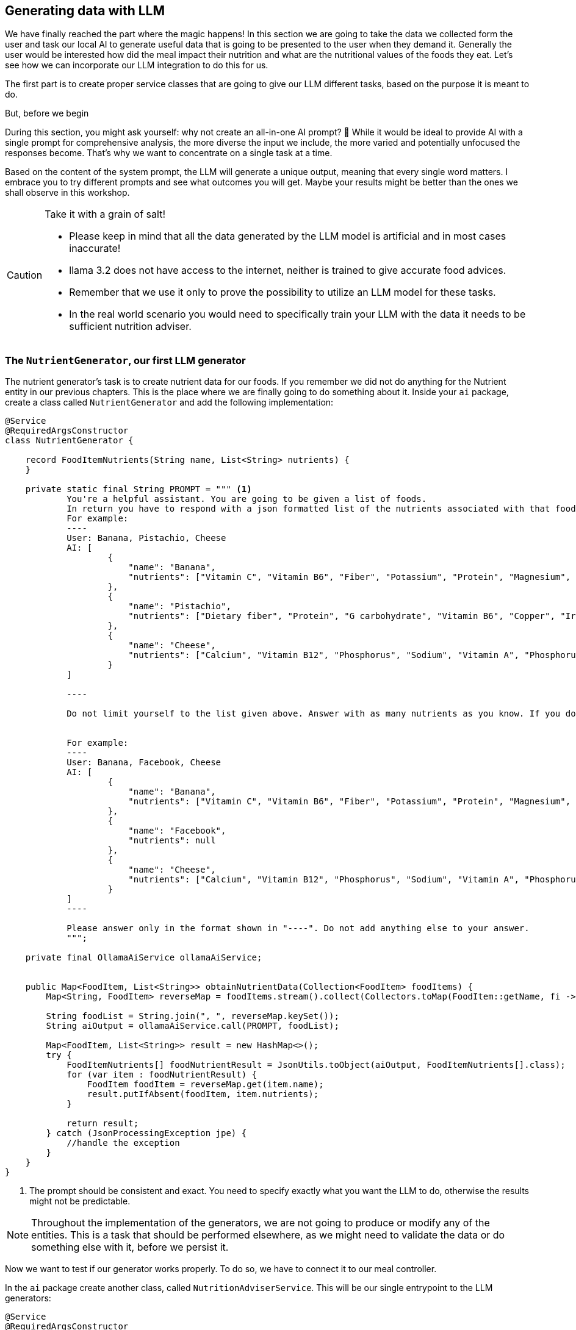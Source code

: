 
:imagesdir: img
:source-highlighter: coderay
:icons: font

== Generating data with LLM

We have finally reached the part where the magic happens!
In this section we are going to take the data we collected form the user and task our local AI to generate useful data
that is going to be presented to the user when they demand it.
Generally the user would be interested how did the meal impact their nutrition and what are the nutritional values of the foods they eat.
Let's see how we can incorporate our LLM integration to do this for us.

The first part is to create proper service classes that are going to give our LLM different tasks, based on the purpose
it is meant to do.

.But, before we begin
****
During this section, you might ask yourself: why not create an all-in-one AI prompt? 🤔
While it would be ideal to provide AI with a single prompt for comprehensive analysis, the more diverse the input we include,
the more varied and potentially unfocused the responses become.
That's why we want to concentrate on a single task at a time.

Based on the content of the system prompt, the LLM will generate a unique output, meaning that every
single word matters.
I embrace you to try different prompts and see what outcomes you will get.
Maybe your results might be better than the ones we shall observe in this workshop.
****

.Take it with a grain of salt!
[CAUTION]
====
* Please keep in mind that all the data generated by the LLM model is artificial and in most cases inaccurate!
* llama 3.2 does not have access to the internet, neither is trained to give accurate food advices.
* Remember that we use it only to prove the possibility to utilize an LLM model for these tasks.
* In the real world scenario you would need to specifically train your LLM with the data it needs to be sufficient nutrition
adviser.
====

=== The `NutrientGenerator`, our first LLM generator

The nutrient generator's task is to create nutrient data for our foods.
If you remember we did not do anything for the Nutrient entity in our previous chapters.
This is the place where we are finally going to do something about it.
Inside your `ai` package, create a class called `NutrientGenerator` and add the following implementation:

[source, java]
----
@Service
@RequiredArgsConstructor
class NutrientGenerator {

    record FoodItemNutrients(String name, List<String> nutrients) {
    }

    private static final String PROMPT = """ <.>
            You're a helpful assistant. You are going to be given a list of foods.
            In return you have to respond with a json formatted list of the nutrients associated with that food.
            For example:
            ----
            User: Banana, Pistachio, Cheese
            AI: [
                    {
                        "name": "Banana",
                        "nutrients": ["Vitamin C", "Vitamin B6", "Fiber", "Potassium", "Protein", "Magnesium", "Manganese", "Saturated fat"]
                    },
                    {
                        "name": "Pistachio",
                        "nutrients": ["Dietary fiber", "Protein", "G carbohydrate", "Vitamin B6", "Copper", "Iron", "Magnesium", "Phosphorus", "Manganese"]
                    },
                    {
                        "name": "Cheese",
                        "nutrients": ["Calcium", "Vitamin B12", "Phosphorus", "Sodium", "Vitamin A", "Phosphorus", "Potassium"]
                    }
            ]

            ----

            Do not limit yourself to the list given above. Answer with as many nutrients as you know. If you don't recognize the food item, set the nutrients value to null.


            For example:
            ----
            User: Banana, Facebook, Cheese
            AI: [
                    {
                        "name": "Banana",
                        "nutrients": ["Vitamin C", "Vitamin B6", "Fiber", "Potassium", "Protein", "Magnesium", "Manganese", "Saturated fat"]
                    },
                    {
                        "name": "Facebook",
                        "nutrients": null
                    },
                    {
                        "name": "Cheese",
                        "nutrients": ["Calcium", "Vitamin B12", "Phosphorus", "Sodium", "Vitamin A", "Phosphorus", "Potassium"]
                    }
            ]
            ----

            Please answer only in the format shown in "----". Do not add anything else to your answer.
            """;

    private final OllamaAiService ollamaAiService;


    public Map<FoodItem, List<String>> obtainNutrientData(Collection<FoodItem> foodItems) {
        Map<String, FoodItem> reverseMap = foodItems.stream().collect(Collectors.toMap(FoodItem::getName, fi -> fi));

        String foodList = String.join(", ", reverseMap.keySet());
        String aiOutput = ollamaAiService.call(PROMPT, foodList);

        Map<FoodItem, List<String>> result = new HashMap<>();
        try {
            FoodItemNutrients[] foodNutrientResult = JsonUtils.toObject(aiOutput, FoodItemNutrients[].class);
            for (var item : foodNutrientResult) {
                FoodItem foodItem = reverseMap.get(item.name);
                result.putIfAbsent(foodItem, item.nutrients);
            }

            return result;
        } catch (JsonProcessingException jpe) {
            //handle the exception
        }
    }
}
----
<.> The prompt should be consistent and exact.
You need to specify exactly what you want the LLM to do, otherwise the results might not be predictable.

NOTE: Throughout the implementation of the generators, we are not going to produce or modify any of the entities.
This is a task that should be performed elsewhere, as we might need to validate the data or do something else with it,
before we persist it.

Now we want to test if our generator works properly.
To do so, we have to connect it to our meal controller.

In the `ai` package create another class, called `NutritionAdviserService`.
This will be our single entrypoint to the LLM generators:

[source, java]
----
@Service
@RequiredArgsConstructor
public class NutritionAdviserService {

    @EventListener <.>
    public void obtainMealDataFromLLM(MealCreatedEvent event) { <.>

    }
}
----
<.> We want this class to handle application events, as we are going to call this after the creation of the meal,
but not invoke it directly into the controller.
This design allows us to add different event handlers in the future, where we can trigger separate tasks
and not mix everything into one single service.
<.> The event payload needs specific implementation in order to be injected into the method.
You can implement it like this:
+
[source, java]
----
@Getter
public class MealCreatedEvent extends ApplicationEvent {

    private final Meal meal;

    public MealCreatedEvent(Meal meal, Object source) {
        super(source);
        this.meal = meal;
    }
}
----

The next step is to implement logic for invoking the Nutrient generator:

[source, java]
----
public class NutritionAdviserService {

    //Injections

    @EventListener
    public void obtainMealDataFromLLM(MealCreatedEvent event) {
        Meal meal = event.getMeal();
        obtainNutrientData(meal);
    }

    private void obtainNutrientData(Meal meal) {
        List<FoodItem> foodItemsWithoutNutrients = meal.getConsumedFoods().stream()
                .map(FoodItemAmount::getFoodItem)
                .filter(foodItem -> foodItem.getNutrients().isEmpty()).toList();

        if (foodItemsWithoutNutrients.isEmpty()) { <.>
            return;
        }

        Map<FoodItem, List<String>> foodNutrients = nutrientGenerator.obtainNutrientData(foodItemsWithoutNutrients);

        //Finding or creating new nutrient entries, to avoid duplication in the database
        Map<String, Nutrient> nutrientMap = computeNutrientMap(foodNutrients.values()
                .stream().flatMap(List::stream).collect(Collectors.toSet()));

        for (var entry : foodNutrients.entrySet()) {
            FoodItem foodItem = entry.getKey();
            List<String> generatedNutrients = entry.getValue();
            if (generatedNutrients != null) {
                List<Nutrient> nutrients = generatedNutrients.stream().map(nutrientMap::get).toList();
                foodItem.getNutrients().addAll(nutrients);
                foodItemRepository.save(foodItem);
            }
        }
    }
}

 private Map<String, Nutrient> computeNutrientMap(Set<String> nutrientNames) {
        Map<String, Nutrient> nutrientMap = new HashMap<>();
        for (var name : nutrientNames) {
            Nutrient nutrient = nutrientRepository.findByName(name)
                    .orElseGet(() -> nutrientRepository.save(new Nutrient(name)));
            nutrientMap.put(name, nutrient);
        }

        return nutrientMap;
    }
----

The code should be self-explanatory - we filter out the food items that already have nutritional data and leave only the
data that needs to be processed by the LLM.
Then after we get response from the LLM, we flatten the data to create unique `Nutrient` entities and avoid persisting ones that already exist.
Finally, we assign the list of nutrients to each food, found in the output list.

Now in order to call this event and trigger the logic, we need to go back to the `MealController` and add the event invocation:

[source, java]
----
...
public class MealController {
    private final ApplicationEventPublisher event;

    ...

    @PostMapping("/user/{id}")
    public ResponseEntity<MealDto> createMeal(@PathVariable("id") Long userId, @RequestBody MealDto mealDto) {
        ...

        event.publishEvent(new MealCreatedEvent(meal, this)); <.>
        return ResponseEntity.ok(new MealDto(meal));
    }

    public ResponseEntity<List<MealDto>> listAllUserMeals(@PathVariable("id") Long userId) {...}

}
----
<.> Put your event trigger right before sending the response

Now with this done, you can test the POST `/meal/user/{id}` endpoint again.
Your response might be delayed for up to a minute.
LLM is thinking!

Once you see a response from the service, you will not immediately see any nutrients.
This is because we have not programmed the DTO to show them.
But we have another endpoint for that.
Simply call GET `/food/search?name=<foodName>`, and check if the food has a list of nutrients assigned.
If you have implemented the classes properly, you should see a result like this:

[source, json]
----
[
  {
        "id": 3,
        "name": "Cheese",
        "nutrients": [
            "Vitamin B12",
            "Phosphorus",
            "Cholesterol",
            "Vitamin A",
            "Calcium",
            "Sodium"
        ]
    }
]
----

.Duude... It's so slow...
[WARNING]
====
From now on things, are going to get a little bit slower, I know.
Depending on how your machine is performing, you might experience slowdowns,
lags and thermal increases, but don't worry and load that patience up!
We are going to mitigate this in the next chapter, by making those invocations asynchronous.

This won't necessarily fix the computational speed, but at least it is going to improve the user experience
by avoiding the wait for AI computation.
====

=== `CaloricInformationGenerator`

The next thing we don't have data for is how many calories does each `FoodItemAmount` have.
To be able to get that information, we will need to implement yet another LLM prompting class, called `CaloricInformationGemarator`
(or whatever better naming you have to offer...)

[source, java]
----
@Service
@RequiredArgsConstructor
class CaloricInformationGenerator {

    record FoodCaloricImpact(String name, int calories) {
    }

    private static final String PROMPT = """
            You're a helpful assistant. You are going to be given a list of foods and their amounts.
            In return you have to respond with a json formatted list of the name of the food, its amount and its caloric impact, based on the amount given.
            For example:
            ----
            User: 500 gr Banana, 100 gr Pistachio, 1 slice Cheese
            AI: [
                    {
                        "name": "500 gr Banana",
                        "calories": "445"
                    },
                    {
                        "name": "100 gr Pistachio",
                        "calories": 560
                    },
                    {
                        "name": "1 slice Cheese",
                        "calories": 40
                    }
            ]

            ----

            Do not limit yourself to the list given above. You may receive the same food item in different amounts.
            Give an answer for each ane every amount set. Calories will be integers only.
            If you don't recognize the food item, or the amount unit or size, set the caloric value to null.


            For example:
            ----
            User: 500 gr Banana, 100 gr Pistachio, 1 click Facebook
            AI: [
                    {
                        "name": "500 gr Banana",
                        "calories": "445"
                    },
                    {
                        "name": "100 gr Pistachio",
                        "calories": 560
                    },
                    {
                        "name": "1 click Facebook",
                        "calories": null
                    }
            ]
            ----

            Please answer only in the format shown in "----". Do not add anything else to your answer.
            """;

    private final OllamaAiService ollamaAiService;

    public Map<FoodItemAmount, Integer> computeCaloricInformation(Collection<FoodItemAmount> foodItemAmounts) {
        Map<String, FoodItemAmount> amountDataInput = new HashMap<>();
        for (var foodItemAmount : foodItemAmounts) {
            String listItem = "%f %s %s".formatted(foodItemAmount.getAmount(), foodItemAmount.getUnit(),
                    foodItemAmount.getFoodItem().getName());
            amountDataInput.put(listItem, foodItemAmount);
        }

        String inputList = String.join(", ", amountDataInput.keySet());
        String generatedResponse = ollamaAiService.call(PROMPT, inputList);
        try {
            FoodCaloricImpact[] parsedResults = JsonUtils.toObject(generatedResponse, FoodCaloricImpact[].class);

            //We don't want to implicitly set the data to the entity here. It should be done in a safe place where database
            //relations are managed.
            Map<FoodItemAmount, Integer> computedCalories = new HashMap<>();
            for (var result : parsedResults) {
                FoodItemAmount foodItemAmount = amountDataInput.get(result.name);
                computedCalories.put(foodItemAmount, result.calories);
            }

            return computedCalories;
        } catch (JsonProcessingException jpe) {
            //handle the exception
        }
    }
}

----

Again, we use a similar pattern, as it is proven to work with our previous prompter.
We will avoid doing anything to the data at this point and move onto the `NutritionAdviserService` where the processing will be done.

[source, java]
----
public class NutritionAdviserService {

    ...
    @EventListener
    public void obtainMealDataFromLLM(MealCreatedEvent event) {
        ...
        obtainCaloricData(meal);
    }

    private void obtainCaloricData(Meal meal) {
        List<FoodItemAmount> foodAmountsWithoutCaloricData = meal.getConsumedFoods()
                .stream().filter(fia -> fia.getCalories() == null).toList();

        if (foodAmountsWithoutCaloricData.isEmpty()) {
            return;
        }

        Map<FoodItemAmount, Integer> obtainedCaloricInformation = caloricInformationGenerator
                .computeCaloricInformation(foodAmountsWithoutCaloricData);

        for (var entry : obtainedCaloricInformation.entrySet()) {
            FoodItemAmount foodItemAmount = entry.getKey();
            foodItemAmount.setCalories(entry.getValue());
            foodItemAmountRepository.save(foodItemAmount);
        }
    }

    ...
}
----

Once more we check only for the `FoodItemAmount` entities that don't have computed caloric data
and task the LLM to generate that information for us.
You can go on and test again.
Currently, you should be able to see the generated data right into the response, but when we make this asunchronous,
we have to query our meal by id after a couple of minutes, to observe if any values got updated.

=== `MealReviewGenerator`

What is a nutrition adviser without the most important to the user piece of data?
The meal review - it is going to give the user some takeaways (no pun intended) of what the LLM thinks about the user's meal.
To create that, let's implement the `MealReviewGenerator` class:

[source, java]
----
@Service
@RequiredArgsConstructor
class MealReviewGenerator {

    record MealAIInput(int age, String gender, String height, String weight, int dailyKcal, List<String> meal) {
    }

    private static final String PROMPT = """
            You are a helpful assistant.
            You will receive a json object, containing information about a user, consisting of their age, gender, height, weight and recommended daily caloric intake.
            Inside that json you will get a list of food items this person ate on a single meal, along with the amounts of the food they ate.
            Your ultimate goal is to do a breakdown of that meal and advice the user whether this meal was ideal for them and whether it should be improved next time.

            Here is an example:
            ----
            User: {
                "age": 15,
                "gender": MALE,
                "height": "165 cm",
                "weight": "56.8 kg",
                "dailyKcal": 2200,
                "meal": [
                    "100 gr banana",
                    "400 gr greek yogurt",
                    "100 gr bread",
                    "10 gr blueberries",
                    "10 gr peanut butter",
                    "2 whole eggs"

                ]
            }

            AI:
            Your meal is well-balanced overall, especially for someone with a daily intake of 2200 kcal. Here's a breakdown of how it aligns with your nutritional needs:
            Pros:

                High Protein (83.6 g):
                    Excellent for muscle repair and growth, especially for a 15-year-old male in a growth phase. It covers ~38% of your daily protein needs (recommended ~1.2-2.0 g/kg of body weight).
                Good Balance of Carbs (92.3 g):
                    Provides quick energy for physical and mental activities. ~42% of the meal's calories come from carbs, which is within the acceptable range.
                Healthy Fats (33.5 g):
                    Includes healthy fats from peanut butter and eggs, supporting hormone production and overall health. Fat contributes ~30% of this meal’s calories, a good ratio.
                Micronutrients:
                    Banana: Rich in potassium.
                    Blueberries: Antioxidants for overall health.
                    Eggs: High in B vitamins, choline, and selenium.
                    Greek Yogurt: Calcium and probiotics for bone and gut health.

            Cons/Improvements:

                Low Fiber:
                    Only ~6-7 g of fiber in this meal (ideal daily target: ~25-30 g). Adding whole grains (like whole wheat bread) or more fruits/veggies would help.
                High Saturated Fat from Eggs and Peanut Butter:
                    Saturated fat is fine in moderation, but with 5 large eggs, it’s a bit high (~10 g). Reducing to 2-3 eggs or adding egg whites could lower saturated fat without compromising protein.
                Low Veggies:
                    No vegetables in the meal. Adding spinach, tomatoes, or bell peppers would boost vitamins A, C, and fiber.
                Sodium (Potentially High):
                    Depending on the bread and yogurt, sodium could be high. Opt for low-sodium options.

            Suggestions to Improve:

                Replace Some Eggs with Egg Whites:
                    Use 3 whole eggs + 2-3 egg whites to maintain protein but reduce calories and saturated fat.
                Swap Bread for Whole Grain/Seeded Bread:
                    Increases fiber and micronutrients like magnesium and zinc.
                Increase Vegetables:
                    Add 100-200 g of sautéed or fresh veggies (spinach, mushrooms, peppers) to the eggs.
                Include Healthy Fats:
                    Instead of peanut butter, try avocado for healthier monounsaturated fats.

            How Good Is This Meal?

            8/10: It’s an excellent high-protein, well-rounded meal, especially for a post-workout or breakfast. With small adjustments (e.g., more veggies, fiber, and balanced fats), it can become even healthier while maintaining its convenience and flavor!

            ----

            Please answer only in the format I gave you within the "----".
            """;

    private final OllamaAiService ollamaAiService;

    public String generateMealAnalysis(Meal meal) {
        User user = meal.getUser();
        String height = "%d cm".formatted(user.getHeight());
        String weight = "%f kg".formatted(user.getWeight());
        String gender = user.getGender().toString();

        List<String> consumedFoods = meal.getConsumedFoods()
                .stream().map(fia -> "%f %s %s".formatted(fia.getAmount(), fia.getUnit(), fia.getFoodItem().getName()))
                .toList();

        MealAIInput aiInput = new MealAIInput(user.getAge(), gender, height, weight, user.getRecommendedCal(), consumedFoods);

        try {
            String userInput = JsonUtils.toJson(aiInput);

            //We are not updating meal entity here, as we want to do it safely outside of this class.
            return ollamaAiService.call(PROMPT, userInput);
        } catch (JsonProcessingException jpe) {
            //process the exception
        }
    }
}
----

This one is a bit longer for prompting and will take longer for the LLM to generate a response.
As we want more freely given information and ask the LLM for broader opinion, this will involve more time for it to "reason".

Finally, we are going to add invocation in our `NutritionAdviserService`

[source, java]
----
public class NutritionAdviserService {

    //definitions

    @EventListener
    public void obtainMealDataFromLLM(MealCreatedEvent event) {
        Meal meal = event.getMeal();
        obtainNutrientData(meal);
        obtainCaloricData(meal);
        obtainMealReview(meal); //I am here
    }

    ...

    private void obtainMealReview(Meal meal) {
        if (!meal.getReview().equals(Meal.DEFAULT_REVIEW_VALUE)) {
            return;
        }

        String review = mealReviewGenerator.generateMealAnalysis(meal);
        meal.setReview(review);
        mealRepository.save(meal);
    }
}
----

This one is the easiest to update, as it does not require any processing whatsoever.
We take the AI response as-is and update the `review` column of our `Meal` table.
To test this, just like we did for the caloric intake, simply create a new meal.
After a couple of minutes, you should get all the information, including caloric impact and review.

=== Conclusion

If you reached the end of this chapter, then congratulations!
You have successfully created your small nutrition adviser app with the ability to use LLM for making more advanced decisions quicker.
If you enjoyed this part, please keep it up and stay with the next final chapter, where we are going to implement some asynchronous
operations that will allow us to have a smoother user experience and give you some ideas what you can do to improve the application,
while exploring every part of it.